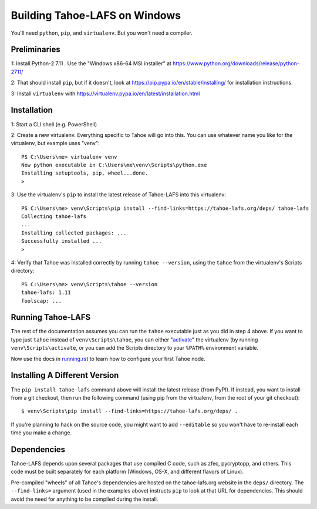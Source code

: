 Building Tahoe-LAFS on Windows
==============================

You'll need ``python``, ``pip``, and ``virtualenv``. But you won't need a
compiler.

Preliminaries
-------------

1: Install Python-2.7.11 . Use the "Windows x86-64 MSI installer" at
https://www.python.org/downloads/release/python-2711/

2: That should install ``pip``, but if it doesn't, look at
https://pip.pypa.io/en/stable/installing/ for installation instructions.

3: Install ``virtualenv`` with
https://virtualenv.pypa.io/en/latest/installation.html

Installation
------------

1: Start a CLI shell (e.g. PowerShell)

2: Create a new virtualenv. Everything specific to Tahoe will go into this.
You can use whatever name you like for the virtualenv, but example uses
"venv"::

    PS C:\Users\me> virtualenv venv
    New python executable in C:\Users\me\venv\Scripts\python.exe
    Installing setuptools, pip, wheel...done.
    >

3: Use the virtualenv's ``pip`` to install the latest release of Tahoe-LAFS
into this virtualenv::

    PS C:\Users\me> venv\Scripts\pip install --find-links=https://tahoe-lafs.org/deps/ tahoe-lafs
    Collecting tahoe-lafs
    ...
    Installing collected packages: ...
    Successfully installed ...
    >

4: Verify that Tahoe was installed correctly by running ``tahoe --version``,
using the ``tahoe`` from the virtualenv's Scripts directory::

    PS C:\Users\me> venv\Scripts\tahoe --version
    tahoe-lafs: 1.11
    foolscap: ...

Running Tahoe-LAFS
------------------

The rest of the documentation assumes you can run the ``tahoe`` executable
just as you did in step 4 above. If you want to type just ``tahoe`` instead
of ``venv\Scripts\tahoe``, you can either "`activate`_" the virtualenv (by
running ``venv\Scripts\activate``, or you can add the Scripts directory to
your ``%PATH%`` environment variable.

Now use the docs in `<running.rst>`_ to learn how to configure your first
Tahoe node.

.. _activate: https://virtualenv.pypa.io/en/latest/userguide.html#activate-script

Installing A Different Version
------------------------------

The ``pip install tahoe-lafs`` command above will install the latest release
(from PyPI). If instead, you want to install from a git checkout, then run
the following command (using pip from the virtualenv, from the root of your
git checkout)::

    $ venv\Scripts\pip install --find-links=https://tahoe-lafs.org/deps/ .

If you're planning to hack on the source code, you might want to add
``--editable`` so you won't have to re-install each time you make a change.

Dependencies
------------

Tahoe-LAFS depends upon several packages that use compiled C code, such as
zfec, pycryptopp, and others. This code must be built separately for each
platform (Windows, OS-X, and different flavors of Linux).

Pre-compiled "wheels" of all Tahoe's dependencies are hosted on the
tahoe-lafs.org website in the ``deps/`` directory. The ``--find-links=``
argument (used in the examples above) instructs ``pip`` to look at that URL
for dependencies. This should avoid the need for anything to be compiled
during the install.

